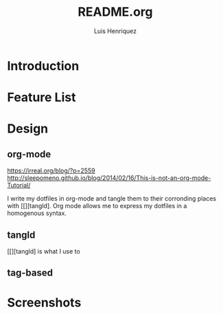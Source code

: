 #+title: README.org
#+author: Luis Henriquez

* Introduction

* Feature List
:PROPERTIES:
:ID:       10bb2d0f-9ace-4057-8087-c6be2ad062ba
:END:

* Design
:PROPERTIES:
:ID:       9f67931c-d9c6-4f6d-8a07-eab363d3d6bf
:END:

** org-mode
:PROPERTIES:
:ID:       976c09e0-1c90-4a4b-8779-ce79f2c69794
:END:
:LINKS:
https://irreal.org/blog/?p=2559
http://sleepomeno.github.io/blog/2014/02/16/This-is-not-an-org-mode-Tutorial/
:END:

I write my dotfiles in org-mode and tangle them to their corronding places with
[[][tangld]. Org mode allows me to express my dotfiles in a homogenous syntax.

** tangld
:PROPERTIES:
:ID:       497747db-7e2e-4548-bc88-2bd37328d6eb
:END:

[[][tangld] is what I use to

** tag-based
:PROPERTIES:
:ID:       9c7e9022-4dec-4299-a487-ea16000fb5ec
:END:

* Screenshots
:PROPERTIES:
:ID:       878de7ed-1230-4466-8f37-ba55dcaeac19
:END:
